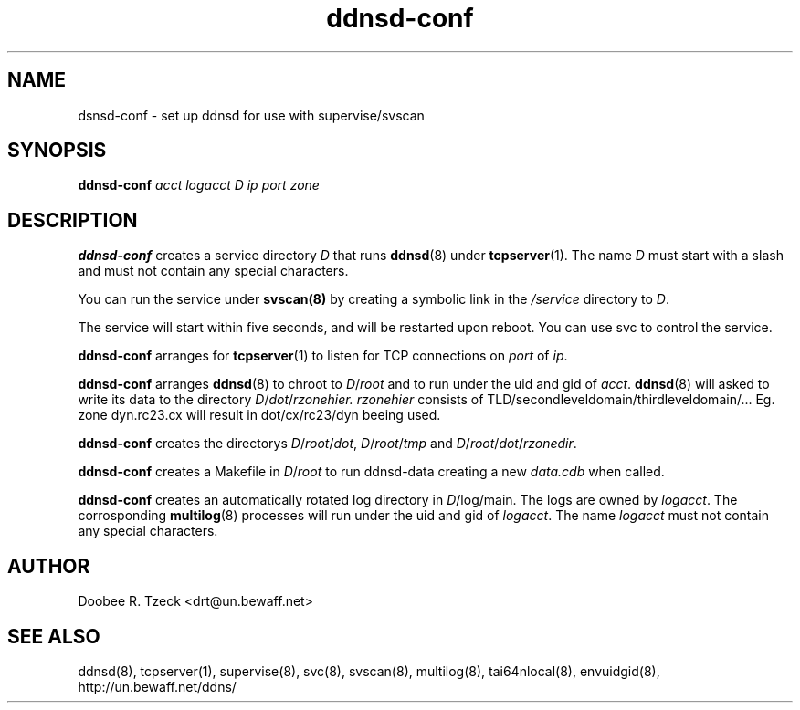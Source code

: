 .TH ddnsd-conf 8
.SH NAME
dsnsd-conf \- set up ddnsd for use with supervise/svscan
.SH SYNOPSIS
.B ddnsd-conf
.I acct logacct D ip port zone
.SH DESCRIPTION
.B ddnsd-conf
creates a service directory 
.I D 
that runs 
.BR ddnsd (8) 
under 
.BR tcpserver (1).
The name 
.I D 
must start with a slash and must not contain any special characters. 
.P
You can run the service under 
.BR svscan(8)
by creating a symbolic link in the 
.I /service 
directory to
.IR D .
.P
The service will start within five seconds, and will be restarted 
upon reboot. You can use svc to control the service. 
.P
.B ddnsd-conf
arranges for 
.BR tcpserver (1)
to listen for TCP connections on 
.I port
of 
.IR ip . 
.P
.B ddnsd-conf
arranges  
.BR ddnsd (8) 
to chroot to 
.IR D / root 
and to run under the uid and gid of 
.IR acct .
.BR ddnsd (8) 
will asked to write its data to the directory 
.IR D / dot / rzonehier.
.I rzonehier
consists of TLD/secondleveldomain/thirdleveldomain/... 
Eg. zone dyn.rc23.cx will result in dot/cx/rc23/dyn beeing used.
.P
.B ddnsd-conf
creates the directorys
.IR D / root / dot ,
.IR D / root / tmp 
and
.IR D / root / dot / rzonedir .
.P
.B ddnsd-conf
creates a Makefile in 
.IR D / root 
to run ddnsd-data creating a new 
.I data.cdb 
when called.
.P
.B ddnsd-conf
creates an automatically rotated log directory in 
.IR D /log/main. 
The logs are owned by 
.IR logacct . 
The corrosponding 
.BR multilog (8) 
processes will run under the uid and gid of 
.IR logacct . 
The name
.I logacct 
must not contain any special characters. 
.SH AUTHOR
Doobee R. Tzeck <drt@un.bewaff.net>
.SH SEE ALSO
ddnsd(8),
tcpserver(1),
supervise(8),
svc(8),
svscan(8),
multilog(8),
tai64nlocal(8),
envuidgid(8),
http://un.bewaff.net/ddns/
